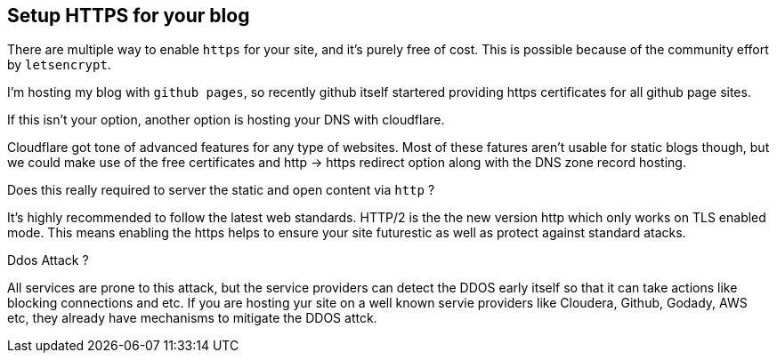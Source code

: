 == Setup HTTPS for your blog

:title: Https for your blog
:category: security
:date: 17-09-2018
:tags: https,dns,ddos


There are multiple way to enable `https` for your site, and it's purely free of
cost. This is possible because of the community effort by `letsencrypt`.


I'm hosting my blog with `github pages`, so recently
github itself startered providing https certificates
for all github page sites.


If this isn't your option, another option is hosting your DNS with cloudflare.

Cloudflare got tone of advanced features for any type of websites. Most of
these fatures aren't usable for static blogs though, but we could make use
of the free certificates and http -> https redirect option along with the
DNS zone record hosting.



Does this really required to server the static and open content via `http` ?
    
It's highly recommended to follow the latest web standards. 
HTTP/2 is the the new version http which only works on TLS enabled mode.
This means enabling the https helps to ensure your site futurestic as well 
as protect against standard atacks.

Ddos Attack ?

All services are prone to this attack, but the service providers can detect
the DDOS early itself so that it can take actions like blocking connections
and etc. If you are hosting yur site on a well known servie providers like
Cloudera, Github, Godady, AWS etc, they already have mechanisms to mitigate
the DDOS attck.
